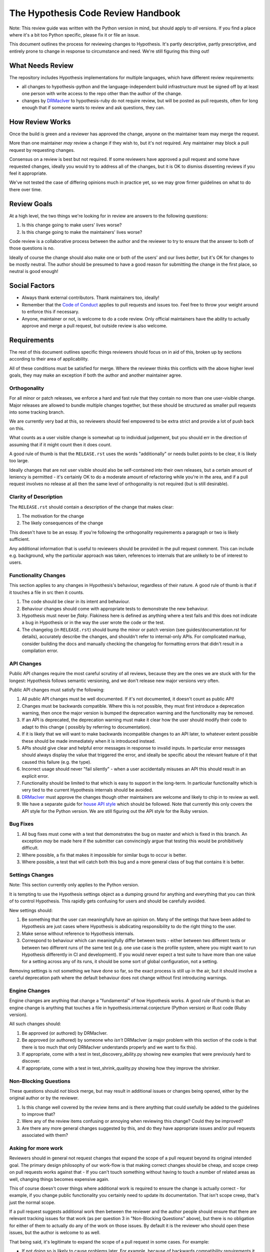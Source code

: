===================================
The Hypothesis Code Review Handbook
===================================

Note: This review guide was written with the Python version in mind,
but should apply to *all* versions. If you find a place where it's a bit
too Python specific, please fix it or file an issue.

This document outlines the process for reviewing changes to Hypothesis. It's
partly descriptive, partly prescriptive, and entirely prone to change in
response to circumstance and need. We're still figuring this thing out!

-----------------
What Needs Review
-----------------

The repository includes Hypothesis implementations for multiple languages,
which have different review requirements:

- all changes to hypothesis-python and the language-independent build
  infrastructure must be signed off by at least one person with write access to
  the repo other than the author of the change.
- changes by `DRMacIver <https://github.com/DRMacIver>`_ to hypothesis-ruby do
  not require review, but will be posted as pull requests, often for long
  enough that if someone wants to review and ask questions, they can.

----------------
How Review Works
----------------

Once the build is green and a reviewer has approved the change, anyone on the
maintainer team may merge the request.

More than one maintainer *may* review a change if they wish to, but it's
not required. Any maintainer may block a pull request by requesting changes.

Consensus on a review is best but not required. If some reviewers have
approved a pull request and some have requested changes, ideally you
would try to address all of the changes, but it is OK to dismiss dissenting
reviews if you feel it appropriate.

We've not tested the case of differing opinions much in practice yet, so
we may grow firmer guidelines on what to do there over time.

------------
Review Goals
------------

At a high level, the two things we're looking for in review are answers
to the following questions:

1. Is this change going to make users' lives worse?
2. Is this change going to make the maintainers' lives worse?

Code review is a collaborative process between the author and the
reviewer to try to ensure that the answer to both of those questions
is no.

Ideally of course the change should also make one or both of the users'
and our lives *better*, but it's OK for changes to be mostly neutral.
The author should be presumed to have a good reason for submitting the
change in the first place, so neutral is good enough!

--------------
Social Factors
--------------

* Always thank external contributors. Thank maintainers too, ideally!
* Remember that the `Code of Conduct <https://hypothesis.readthedocs.io/en/latest/community.html#code-of-conduct>`_
  applies to pull requests and issues too. Feel free to throw your weight
  around to enforce this if necessary.
* Anyone, maintainer or not, is welcome to do a code review. Only official
  maintainers have the ability to actually approve and merge a pull
  request, but outside review is also welcome.

------------
Requirements
------------

The rest of this document outlines specific things reviewers should
focus on in aid of this, broken up by sections according to their area
of applicability.

All of these conditions must be satisfied for merge. Where the reviewer
thinks this conflicts with the above higher level goals, they may make
an exception if both the author and another maintainer agree.


~~~~~~~~~~~~~
Orthogonality
~~~~~~~~~~~~~

For all minor or patch releases, we enforce a hard and fast rule that they
contain no more than one user-visible change. Major releases are allowed
to bundle multiple changes together, but these should be structured as
smaller pull requests into some tracking branch.

We are currently very bad at this, so reviewers should feel empowered
to be extra strict and provide a lot of push back on this.

What counts as a user visible change is somewhat up to individual
judgement, but you should err in the direction of assuming that
if it might count then it does count.

A good rule of thumb is that the ``RELEASE.rst`` uses the words "additionally"
or needs bullet points to be clear, it is likely too large.

Ideally changes that are not user visible should also be self-contained
into their own releases, but a certain amount of leniency is permitted -
it's certainly OK to do a moderate amount of refactoring while you're
in the area, and if a pull request involves no release at all then the same
level of orthogonality is not required (but is still desirable).

~~~~~~~~~~~~~~~~~~~~~~
Clarity of Description
~~~~~~~~~~~~~~~~~~~~~~

The ``RELEASE.rst`` should contain a description of the change that
makes clear:

1. The motivation for the change
2. The likely consequences of the change

This doesn't have to be an essay. If you're following the orthogonality
requirements a paragraph or two is likely sufficient.

Any additional information that is useful to reviewers should be provided
in the pull request comment. This can include e.g. background, why the
particular approach was taken, references to internals that are unlikely
to be of interest to users.

~~~~~~~~~~~~~~~~~~~~~
Functionality Changes
~~~~~~~~~~~~~~~~~~~~~

This section applies to any changes in Hypothesis's behaviour, regardless
of their nature. A good rule of thumb is that if it touches a file in
src then it counts.

1. The code should be clear in its intent and behaviour.
2. Behaviour changes should come with appropriate tests to demonstrate
   the new behaviour.
3. Hypothesis must never be *flaky*. Flakiness here is
   defined as anything where a test fails and this does not indicate
   a bug in Hypothesis or in the way the user wrote the code or the test.
4. The changelog (in ``RELEASE.rst``) should bump the minor or patch version
   (see guides/documentation.rst for details), accurately describe the
   changes, and shouldn't refer to internal-only APIs.  For complicated
   markup, consider building the docs and manually checking the changelog
   for formatting errors that didn't result in a compilation error.

~~~~~~~~~~~
API Changes
~~~~~~~~~~~

Public API changes require the most careful scrutiny of all reviews,
because they are the ones we are stuck with for the longest: Hypothesis
follows semantic versioning, and we don't release new major versions
very often.

Public API changes must satisfy the following:

1. All public API changes must be well documented. If it's not documented,
   it doesn't count as public API!
2. Changes must be backwards compatible. Where this is not possible, they
   must first introduce a deprecation warning, then once the major version
   is bumped the deprecation warning and the functionality may be removed.
3. If an API is deprecated, the deprecation warning must make it clear
   how the user should modify their code to adapt to this change (
   possibly by referring to documentation).
4. If it is likely that we will want to make backwards incompatible changes
   to an API later, to whatever extent possible these should be made immediately
   when it is introduced instead.
5. APIs should give clear and helpful error messages in response to invalid inputs.
   In particular error messages should always display
   the value that triggered the error, and ideally be specific about the
   relevant feature of it that caused this failure (e.g. the type).
6. Incorrect usage should never "fail silently" - when a user accidentally
   misuses an API this should result in an explicit error.
7. Functionality should be limited to that which is easy to support in the
   long-term. In particular functionality which is very tied to the
   current Hypothesis internals should be avoided.
8. `DRMacIver <https://github.com/DRMacIver>`_ must approve the changes
   though other maintainers are welcome and likely to chip in to review as
   well.
9. We have a separate guide for `house API style <api-style.rst>`_ which should
   be followed. Note that currently this only covers the API style for the Python
   version. We are still figuring out the API style for the Ruby version.

~~~~~~~~~
Bug Fixes
~~~~~~~~~

1. All bug fixes must come with a test that demonstrates the bug on master and
   which is fixed in this branch. An exception *may* be made here if the submitter
   can convincingly argue that testing this would be prohibitively difficult.
2. Where possible, a fix that makes it impossible for similar bugs to occur is
   better.
3. Where possible, a test that will catch both this bug and a more general class
   of bug that contains it is better.

~~~~~~~~~~~~~~~~
Settings Changes
~~~~~~~~~~~~~~~~

Note: This section currently only applies to the Python version.

It is tempting to use the Hypothesis settings object as a dumping ground for
anything and everything that you can think of to control Hypothesis. This
rapidly gets confusing for users and should be carefully avoided.

New settings should:

1. Be something that the user can meaningfully have an opinion on. Many of the
   settings that have been added to Hypothesis are just cases where Hypothesis
   is abdicating responsibility to do the right thing to the user.
2. Make sense without reference to Hypothesis internals.
3. Correspond to behaviour which can meaningfully differ between tests - either
   between two different tests or between two different runs of the same test
   (e.g. one use case is the profile system, where you might want to run Hypothesis
   differently in CI and development). If you would never expect a test suite to
   have more than one value for a setting across any of its runs, it should be
   some sort of global configuration, not a setting.

Removing settings is not something we have done so far, so the exact process
is still up in the air, but it should involve a careful deprecation path where
the default behaviour does not change without first introducing warnings.

~~~~~~~~~~~~~~
Engine Changes
~~~~~~~~~~~~~~

Engine changes are anything that change a "fundamental" of how Hypothesis
works. A good rule of thumb is that an engine change is anything that touches
a file in hypothesis.internal.conjecture (Python version) or Rust code (Ruby
version).

All such changes should:

1. Be approved (or authored) by DRMacIver.
2. Be approved (or authored) by someone who *isn't* DRMacIver (a major problem
   with this section of the code is that there is too much that only DRMacIver
   understands properly and we want to fix this).
3. If appropriate, come with a test in test_discovery_ability.py showing new
   examples that were previously hard to discover.
4. If appropriate, come with a test in test_shrink_quality.py showing how they
   improve the shrinker.

~~~~~~~~~~~~~~~~~~~~~~
Non-Blocking Questions
~~~~~~~~~~~~~~~~~~~~~~

These questions should *not* block merge, but may result in additional
issues or changes being opened, either by the original author or by the
reviewer.

1. Is this change well covered by the review items and is there
   anything that could usefully be added to the guidelines to improve
   that?
2. Were any of the review items confusing or annoying when reviewing this
   change? Could they be improved?
3. Are there any more general changes suggested by this, and do they have
   appropriate issues and/or pull requests associated with them?

~~~~~~~~~~~~~~~~~~~~
Asking for more work
~~~~~~~~~~~~~~~~~~~~

Reviewers should in general not request changes that expand the scope of
a pull request beyond its original intended goal. The primary design
philosophy of our work-flow is that making correct changes should be cheap,
and scope creep on pull requests works against that - If you can't touch
something without having to touch a number of related areas as well,
changing things becomes expensive again.

This of course doesn't cover things where additional work is required to
ensure the change is actually correct - for example, if you change public
functionality you certainly need to update its documentation. That isn't
scope creep, that's just the normal scope.

If a pull request suggests additional work then between the reviewer and the
author people should ensure that there are relevant tracking issues for that
work (as per question 3 in "Non-Blocking Questions" above), but there is no
obligation for either of them to actually do any of the work on those issues.
By default it is the reviewer who should open these issues, but the author
is welcome to as well.

That being said, it's legitimate to expand the scope of a pull request in
some cases. For example:

* If not doing so is likely to cause problems later. For example, because
  of backwards compatibility requirements it might make sense to ask for some
  additional functionality that is likely to be added later so that the arguments
  to a function are in a more sensible order.
* Cases where the added functionality feels extremely incomplete in some
  way without an additional change. The litmus test here should be "this will
  almost never be useful because...". This is still fairly subjective, but at
  least one good use case where the change is a clear improvement over the status
  quo is enough to indicate that this doesn't apply.

If it's unclear, the reviewer should feel free to suggest additional work
(but if the author is someone new, please make sure that it's clear that this
is a suggestion and not a requirement!), but the author of the pull request should
feel equally free to decline the suggestion.
